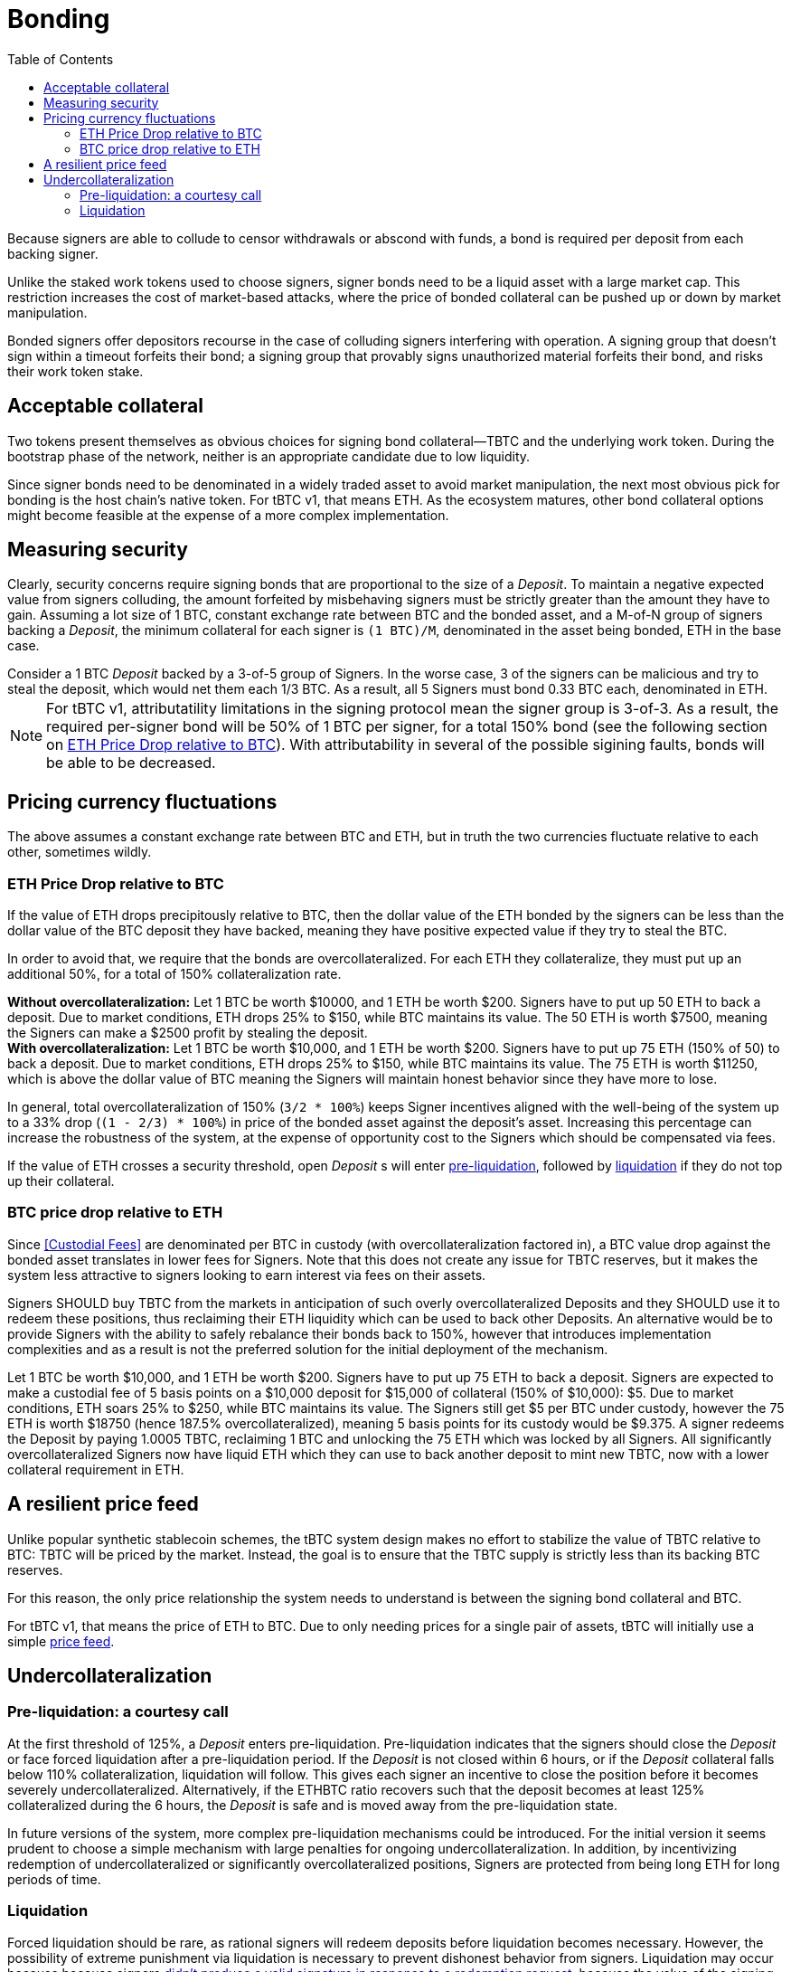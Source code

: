 :toc: macro

[#bonding]
= Bonding

ifndef::tbtc[toc::[]]

Because signers are able to collude to censor withdrawals or abscond with funds,
a bond is required per deposit from each backing signer.

Unlike the staked work tokens used to choose signers, signer bonds need to be a
liquid asset with a large market cap. This restriction increases the cost of
market-based attacks, where the price of bonded collateral can be pushed up or
down by market manipulation.

Bonded signers offer depositors recourse in the case of colluding signers
interfering with operation. A signing group that doesn't sign within a timeout
forfeits their bond; a signing group that provably signs unauthorized material
forfeits their bond, and risks their work token stake.

== Acceptable collateral

Two tokens present themselves as obvious choices for signing bond
collateral—TBTC and the underlying work token. During the bootstrap phase of
the network, neither is an appropriate candidate due to low liquidity.

Since signer bonds need to be denominated in a widely traded asset to avoid
market manipulation, the next most obvious pick for bonding is the host chain's
native token. For tBTC v1, that means ETH. As the ecosystem matures, other
bond collateral options might become feasible at the expense of a more
complex implementation.

== Measuring security

:lot-size: 1 BTC

Clearly, security concerns require signing bonds that are proportional to the
size of a _Deposit_. To maintain a negative expected value from signers
colluding, the amount forfeited by misbehaving signers must be strictly greater
than the amount they have to gain. Assuming a lot size of {lot-size}, constant
exchange rate between BTC and the bonded asset, and a
M-of-N group of signers backing a _Deposit_, the minimum collateral for each
signer is `({lot-size})/M`, denominated in the asset being bonded, ETH in the base
case.

[example]
Consider a 1 BTC _Deposit_ backed by a 3-of-5 group of Signers. In the worse
case, 3 of the signers can be malicious and try to steal the deposit, which
would net them each 1/3 BTC. As a result, all 5 Signers must bond 0.33 BTC
each, denominated in ETH.

NOTE: For tBTC v1, attributatility limitations in the signing protocol mean the
signer group is 3-of-3. As a result, the required per-signer bond will be 50%
of {lot-size} per signer, for a total 150% bond (see the following section on
<<overcollateralization>>). With attributability in several of the possible
sigining faults, bonds will be able to be decreased.

== Pricing currency fluctuations

The above assumes a constant exchange rate between BTC and ETH, but in truth
the two currencies fluctuate relative to each other, sometimes wildly.

[[overcollateralization]]
=== ETH Price Drop relative to BTC

:extracollateral: 50%
:totalcollateral: 150%

If the value of ETH drops precipitously relative to BTC, then the dollar value
of the ETH bonded by the signers can be less than the dollar value of the BTC
deposit they have backed, meaning they have positive expected value if they try
to steal the BTC.

In order to avoid that, we require that the bonds are overcollateralized. For
each ETH they collateralize, they must put up an additional
{extracollateral}, for a total of {totalcollateral} collateralization rate.

[example]
**Without overcollateralization:** Let 1 BTC be worth $10000, and 1 ETH be
worth $200. Signers have to put up 50 ETH to back a deposit. Due to market
conditions, ETH drops 25% to $150, while BTC maintains its value. The 50 ETH
is worth $7500, meaning the Signers can make a $2500 profit by stealing the
deposit.

[example]
**With overcollateralization:** Let 1 BTC be worth $10,000, and 1 ETH be worth
$200. Signers have to put up 75 ETH (150% of 50) to back a deposit. Due to
market conditions, ETH drops 25% to $150, while BTC maintains its value. The
75 ETH is worth $11250, which is above the dollar value of BTC meaning the
Signers will maintain honest behavior since they have more to lose.

In general, total overcollateralization of {totalcollateral} (`3/2 * 100%`)
keeps Signer incentives aligned with the well-being of the system up to a 33%
drop (`(1 - 2/3) * 100%`) in price of the bonded asset against the deposit's
asset. Increasing this percentage can increase the robustness of the system,
at the expense of opportunity cost to the Signers which should be compensated
via fees.

If the value of ETH crosses a security threshold, open _Deposit_ s will enter
<<preliquidation, pre-liquidation>>, followed by <<liquidation, liquidation>> if they do not top
up their collateral.

// TODO insert a little historical analysis for a decent starting number


=== BTC price drop relative to ETH

Since <<Custodial Fees>> are denominated per BTC in custody (with
overcollateralization factored in), a BTC value drop against the
bonded asset translates in lower fees for Signers. Note that this does not
create any issue for TBTC reserves, but it makes the system less attractive to
signers looking to earn interest via fees on their assets.

Signers SHOULD buy TBTC from the markets in anticipation of such overly
overcollateralized Deposits and they SHOULD use it to redeem these positions,
thus reclaiming their ETH liquidity which can be used to back other Deposits. An
alternative would be to provide Signers with the ability to safely rebalance their
bonds back to {totalcollateral}, however that introduces implementation
complexities and as a result is not the preferred solution for the initial
deployment of the mechanism.

[example]
Let 1 BTC be worth $10,000, and 1 ETH be worth $200. Signers have to put up 75
ETH to back a deposit. Signers are expected to make a custodial fee of 5 basis
points on a $10,000 deposit for $15,000 of collateral (150% of $10,000): $5.
Due to market conditions, ETH soars 25% to $250, while BTC maintains its
value. The Signers still get $5 per BTC under custody, however the 75 ETH is
worth $18750 (hence 187.5% overcollateralized), meaning 5 basis points for
its custody would be $9.375. A signer redeems the Deposit by paying 1.0005 TBTC,
reclaiming 1 BTC and unlocking the 75 ETH which was locked by all Signers.
All significantly overcollateralized Signers now have liquid ETH which they
can use to back another deposit to mint new TBTC, now with a lower collateral
requirement in ETH.

== A resilient price feed

Unlike popular synthetic stablecoin schemes, the tBTC system design makes no
effort to stabilize the value of TBTC relative to BTC: TBTC will be priced by
the market. Instead, the goal is to ensure that the TBTC supply is strictly
less than its backing BTC reserves.

For this reason, the only price relationship the system needs to understand is
between the signing bond collateral and BTC.

For tBTC v1, that means the price of ETH to BTC. Due to only needing prices
for a single pair of assets, tBTC will initially use a simple
<<price-feed/index.adoc#price-feed,price feed>>.

== Undercollateralization

// TODO explain the undercollateralization curve
[[preliquidation]]
=== Pre-liquidation: a courtesy call

:preliquidation-period: 6 hours
:first-threshold: 125%
:second-threshold: 110%

At the first threshold of {first-threshold}, a _Deposit_ enters
pre-liquidation. Pre-liquidation indicates that the signers should close the
_Deposit_ or face forced liquidation after a pre-liquidation period. If the
_Deposit_ is not closed within {preliquidation-period}, or if the _Deposit_
collateral falls below {second-threshold} collateralization, liquidation will
follow. This gives each signer an incentive to close the position before it
becomes severely undercollateralized. Alternatively, if the ETHBTC ratio
recovers such that the deposit becomes at least {first-threshold}
collateralized during the {preliquidation-period}, the _Deposit_ is safe and
is moved away from the pre-liquidation state.

In future versions of the system, more complex pre-liquidation mechanisms
could be introduced. For the initial version it seems prudent to choose a
simple mechanism with large penalties for ongoing undercollateralization. In
addition, by incentivizing redemption of undercollateralized or significantly
overcollateralized positions, Signers are protected from being long ETH for
long periods of time.

[[liquidation]]
=== Liquidation

:auction-start-percent: 80%

:fraudulent-signature: footnote:[Fraudulent signatures are signatures not \
explicitly authorized by the tBTC system. The system only authorizes redemption \
signatures when a redemption is in progress.]

:vm-deposit-owner: footnote:[Note that, for deposits that have been used to back \
TBTC via the vending machine, the deposit owner is the vending machine itself, \
so by making the deposit owner whole, the system ensures the TBTC supply is in \
line with BTC custodied by TBTC-backing deposits.]

Forced liquidation should be rare, as rational signers will redeem deposits
before liquidation becomes necessary. However, the possibility of extreme
punishment via liquidation is necessary to prevent dishonest behavior from
signers. Liquidation may occur because because signers
<<{root-prefix}/failure/index#abort, didn't produce a valid signature in
response to a redemption request>>, because the value of the signing
bond dropped below the liquidation threshold, because they did not respond to
the courtesy call, or because the signers <<{root-prefix}/failure/index#Fraud,
produced a fraudulent signature>>{fraudulent-signature}.

The primary goal of the liquidation process is to make the deposit owner
whole in the face of incorrect signer behavior or external dynamics that
compromise deposit safety.{vm-deposit-owner} The secondary goal is to punish
signers maximally for incorrect behavior, when such behavior can be proven.

The most valuable asset held by the system is the signer bond. Therefore, the
liquidation process seizes the signer bond and attempts to use the bonded
value to purchase and compensate the deposit owner. Any signer bond left over
after the deposit owner is compensated is distributed to the account
responsible for reporting the misbehavior (for fraud) or between the signers and
the account that triggered liquidation (for collateralization issues).

To compensate the deposit owner, the contract starts a falling-price auction
with the seized signer bond. It offers {auction-start-percent} of the signer
bond in exchange for the outstanding TBTC amount. The amount of bond on sale
increases over time until someone chooses to purchase it, or the auction
reaches 100% of the bond. The auction will remain open until a buyer is
found.

TBTC received during this process is sent to the deposit owner; if the owner is
the vending machine, the vending machine MUST burn the TBTC to maintain the
supply peg. If any bond value is left after liquidation, one of two things
occurs:

* In case of liquidation due to **undercollateralization or abort**, the
  remaining bond value is split 50-50 between the account which triggered the
  liquidation and the signers.
* In case of liquidation due to **fraud**, the remaining bond value in full goes
  to the account which triggered the liquidation by proving fraud.

At the end of liquidation, unresponsive or misbehaving signers have control of
the deposited BTC. What those signers do with the BTC outside the tBTC system
design is for them to decide—it might be split up, stolen by a signing
majority, or lost permanently.

NOTE: If a Fee Rebate Token (FRT) has been given out to mint TBTC for a
deposit that is liquidated (see <<{root-prefix}/minting, the Minting
section>>), the FRT owner is _not_ refunded during liquidation. The fees that
were escrowed in exchange for the FRT are instead used to compensate the
signers, and the FRT is no longer eligible for compensation.

[example]
--
1. Signers guard a deposit of 1 BTC, backed by 75 ETH at 0.02 BTC/ETH (1.5 BTC
in ETH, 150% collateralization ratio).

2. ETH price drops to 0.01333 BTC/ETH. 75 ETH now only collateralizes 100% of
the Deposit (1 BTC / 75 ETH)

3. Liquidation is triggered and the 75 ETH is seized to buy back TBTC.

4. The _Deposit_ must use the 75 ETH to purchase 1 TBTC. In an attempt to get a
discount, it auctions {auction-start-percent} of its ETH reserves.

5. An arbitrageur burns 1 TBTC at 90% of the auction and obtains 67.5 ETH. The
liquidation of the _Deposit_ is now over.

6. Half of the remaining 7.5 ETH is distributed to the signers (if they had
committed fraud this would be 0), and the remainder is given to the account
which started the liquidation process on the Ethereum smart contract. At this
point, the _Deposit_ is marked as closed. Note that the FRT holder is not
refunded during liquidation..

7. Optionally, the N signers coordinate and agree on how they will distribute
the 1 BTC deposit.
--
